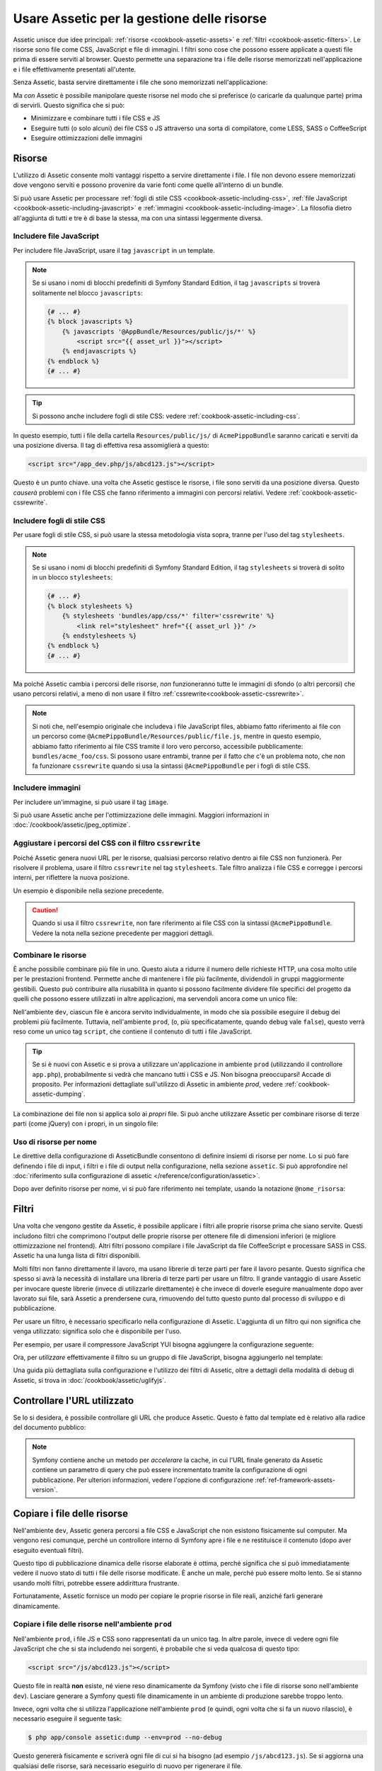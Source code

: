 .. index::
   single: Assetic; Introduzione

Usare Assetic per la gestione delle risorse
===========================================

Assetic unisce due idee principali: :ref:`risorse <cookbook-assetic-assets>` e
:ref:`filtri <cookbook-assetic-filters>`. Le risorse sono file come CSS,
JavaScript e file di immagini. I filtri sono cose che possono essere applicate
a questi file prima di essere serviti al browser. Questo permette una separazione
tra i file delle risorse memorizzati nell'applicazione e i file effettivamente presentati
all'utente.

Senza Assetic, basta servire direttamente i file che sono memorizzati
nell'applicazione:

.. configuration-block::

    .. code-block:: html+jinja

        <script src="{{ asset('js/script.js') }}"></script>

    .. code-block:: php

        <script src="<?php echo $view['assets']->getUrl('js/script.js') ?>" type="text/javascript"></script>

Ma *con* Assetic è possibile manipolare queste risorse nel modo che si preferisce (o
caricarle da qualunque parte) prima di servirli. Questo significa che si può:

* Minimizzare e combinare tutti i file CSS e JS

* Eseguire tutti (o solo alcuni) dei file CSS o JS attraverso una sorta di compilatore,
  come LESS, SASS o CoffeeScript

* Eseguire ottimizzazioni delle immagini

.. _cookbook-assetic-assets:

Risorse
-------

L'utilizzo di Assetic consente molti vantaggi rispetto a servire direttamente i file.
I file non devono essere memorizzati dove vengono serviti e possono
provenire da varie fonti come quelle all'interno di un bundle.

Si può usare Assetic per processare :ref:`fogli di stile CSS <cookbook-assetic-including-css>`,
:ref:`file JavaScript <cookbook-assetic-including-javascript>` e
:ref:`immagini <cookbook-assetic-including-image>`. La filosofia
dietro all'aggiunta di tutti e tre è di base la stessa, ma con una sintassi leggermente diversa.

.. _cookbook-assetic-including-javascript:

Includere file JavaScript
~~~~~~~~~~~~~~~~~~~~~~~~~

Per includere file JavaScript, usare il tag ``javascript`` in un template.

.. configuration-block::

    .. code-block:: html+jinja

        {% javascripts '@AppBundle/Resources/public/js/*' %}
            <script src="{{ asset_url }}"></script>
        {% endjavascripts %}

    .. code-block:: html+php

        <?php foreach ($view['assetic']->javascripts(
            array('@AppBundle/Resources/public/js/*')
        ) as $url): ?>
            <script src="<?php echo $view->escape($url) ?>"></script>
        <?php endforeach ?>

.. note::

    Se si usano i nomi di blocchi predefiniti di Symfony Standard Edition,
    il tag ``javascripts`` si troverà solitamente nel blocco
    ``javascripts``:

    .. code-block:: html+jinja

        {# ... #}
        {% block javascripts %}
            {% javascripts '@AppBundle/Resources/public/js/*' %}
                <script src="{{ asset_url }}"></script>
            {% endjavascripts %}
        {% endblock %}
        {# ... #}

.. tip::

    Si possono anche includere fogli di stile CSS: vedere :ref:`cookbook-assetic-including-css`.

In questo esempio, tutti i file della cartella ``Resources/public/js/``
di ``AcmePippoBundle`` saranno caricati e serviti da una posizione diversa.
Il tag di effettiva resa assomiglierà a questo:

.. code-block:: html

    <script src="/app_dev.php/js/abcd123.js"></script>

Questo è un punto chiave. una volta che Assetic gestisce le risorse, i file sono
serviti da una posizione diversa. Questo *causerà* problemi con i file CSS
che fanno riferimento a immagini con percorsi relativi. Vedere :ref:`cookbook-assetic-cssrewrite`.

.. _cookbook-assetic-including-css:

Includere fogli di stile CSS
~~~~~~~~~~~~~~~~~~~~~~~~~~~~

Per usare fogli di stile CSS, si può usare la stessa metodologia vista
sopra, tranne per l'uso del tag ``stylesheets``.

.. configuration-block::

    .. code-block:: html+jinja

        {% stylesheets 'bundles/app/css/*' filter='cssrewrite' %}
            <link rel="stylesheet" href="{{ asset_url }}" />
        {% endstylesheets %}

    .. code-block:: html+php

        <?php foreach ($view['assetic']->stylesheets(
            array('bundles/app/css/*'),
            array('cssrewrite')
        ) as $url): ?>
            <link rel="stylesheet" href="<?php echo $view->escape($url) ?>" />
        <?php endforeach ?>

.. note::

    Se si usano i nomi di blocchi predefiniti di Symfony Standard Edition,
    il tag ``stylesheets`` si troverà di solito in un blocco ``stylesheets``:


    .. code-block:: html+jinja

        {# ... #}
        {% block stylesheets %}
            {% stylesheets 'bundles/app/css/*' filter='cssrewrite' %}
                <link rel="stylesheet" href="{{ asset_url }}" />
            {% endstylesheets %}
        {% endblock %}
        {# ... #}

Ma poiché Assetic cambia i percorsi delle risorse, *non* funzioneranno tutte
le immagini di sfondo (o altri percorsi) che usano percorsi relativi, a meno di
non usare il filtro :ref:`cssrewrite<cookbook-assetic-cssrewrite>`.

.. note::

    Si noti che,  nell'esempio originale che includeva i file JavaScript files, abbiamo
    fatto riferimento ai file con un percorso come ``@AcmePippoBundle/Resources/public/file.js``,
    mentre in questo esempio, abbiamo fatto riferimento ai file CSS tramite il loro vero
    percorso, accessibile pubblicamente: ``bundles/acme_foo/css``. Si possono usare entrambi, tranne
    per il fatto che c'è un problema noto, che non fa funzionare ``cssrewrite`` quando
    si usa la sintassi ``@AcmePippoBundle`` per i fogli di stile CSS.

.. _cookbook-assetic-including-image:

Includere immagini
~~~~~~~~~~~~~~~~~~

Per includere un'immagine, si può usare il tag ``image``.

.. configuration-block::

    .. code-block:: html+jinja

        {% image '@AppBundle/Resources/public/images/esempio.jpg' %}
            <img src="{{ asset_url }}" alt="Esempio" />
        {% endimage %}

    .. code-block:: html+php

        <?php foreach ($view['assetic']->image(
            array('@AppBundle/Resources/public/images/esempio.jpg')
        ) as $url): ?>
            <img src="<?php echo $view->escape($url) ?>" alt="Esempio" />
        <?php endforeach ?>

Si può usare Assetic anche per l'ottimizzazione delle immagini. Maggiori informazioni in
:doc:`/cookbook/assetic/jpeg_optimize`.

.. _cookbook-assetic-cssrewrite:

Aggiustare i percorsi del CSS con il filtro ``cssrewrite``
~~~~~~~~~~~~~~~~~~~~~~~~~~~~~~~~~~~~~~~~~~~~~~~~~~~~~~~~~~

Poiché Assetic genera nuovi URL per le risorse, qualsiasi percorso relativo dentro
ai file CSS non funzionerà. Per risolvere il problema, usare il filtro ``cssrewrite``
nel tag ``stylesheets``. Tale filtro analizza i file CSS e corregge
i percorsi interni, per riflettere la nuova posizione.

Un esempio è disponibile nella sezione precedente.

.. caution::

    Quando si usa il filtro ``cssrewrite``, non fare riferimento ai file CSS con la sintassi
    ``@AcmePippoBundle``. Vedere la nota nella sezione precedente per maggiori dettagli.

Combinare le risorse
~~~~~~~~~~~~~~~~~~~~

È anche possibile combinare più file in uno. Questo aiuta a ridurre il numero
delle richieste HTTP, una cosa molto utile per le prestazioni frontend. Permette
anche di mantenere i file più facilmente, dividendoli in gruppi maggiormente gestibili.
Questo può contribuire alla riusabilità in quanto si possono facilmente dividere file specifici del
progetto da quelli che possono essere utilizzati in altre applicazioni, ma servendoli ancora
come un unico file:

.. configuration-block::

    .. code-block:: html+jinja

        {% javascripts
            '@AppBundle/Resources/public/js/*'
            '@AcmePlutoBundle/Resources/public/js/form.js'
            '@AcmePlutoBundle/Resources/public/js/calendar.js' %}
            <script src="{{ asset_url }}"></script>
        {% endjavascripts %}

    .. code-block:: html+php

        <?php foreach ($view['assetic']->javascripts(
            array(
                '@AppBundle/Resources/public/js/*',
                '@AcmePlutoBundle/Resources/public/js/form.js',
                '@AcmePlutoBundle/Resources/public/js/calendar.js',
            )
        ) as $url): ?>
            <script src="<?php echo $view->escape($url) ?>"></script>
        <?php endforeach ?>

Nell'ambiente ``dev``, ciascun file è ancora servito individualmente, in modo che
sia possibile eseguire il debug dei problemi più facilmente. Tuttavia, nell'ambiente ``prod``,
(o, più specificatamente, quando ``debug`` vale ``false``), questo verrà
reso come un unico tag ``script``, che contiene il contenuto di tutti i
file JavaScript.

.. tip::

    Se si è nuovi con Assetic e si prova a utilizzare un'applicazione in ambiente ``prod``
    (utilizzando il controllore ``app.php``), probabilmente si vedrà
    che mancano tutti i CSS e JS. Non bisogna preoccuparsi! Accade di proposito.
    Per informazioni dettagliate sull'utilizzo di Assetic in ambiente `prod`, vedere :ref:`cookbook-assetic-dumping`.

La combinazione dei file non si applica solo ai *propri* file. Si può anche utilizzare Assetic per
combinare risorse di terze parti (come jQuery) con i propri, in un singolo file:

.. configuration-block::

    .. code-block:: html+jinja

        {% javascripts
            '@AppBundle/Resources/public/js/thirdparty/jquery.js'
            '@AppBundle/Resources/public/js/*' %}
            <script src="{{ asset_url }}"></script>
        {% endjavascripts %}

    .. code-block:: html+php

        <?php foreach ($view['assetic']->javascripts(
            array(
                '@AppBundle/Resources/public/js/thirdparty/jquery.js',
                '@AppBundle/Resources/public/js/*',
            )
        ) as $url): ?>
            <script src="<?php echo $view->escape($url) ?>"></script>
        <?php endforeach ?>

Uso di risorse per nome
~~~~~~~~~~~~~~~~~~~~~~~

Le direttive della configurazione di AsseticBundle consentono di definire insiemi di risorse per nome.
Lo si può fare definendo i file di input, i filtri e i file di output nella
configurazione, nella sezione ``assetic``. Si può approfondire nel
:doc:`riferimento sulla configurazione di assetic </reference/configuration/assetic>`.

.. configuration-block::

    .. code-block:: yaml

        # app/config/config.yml
        assetic:
            assets:
                jquery_and_ui:
                    inputs:
                        - '@AppBundle/Resources/public/js/thirdparty/jquery.js'
                        - '@AppBundle/Resources/public/js/thirdparty/jquery.ui.js'

    .. code-block:: xml

        <!-- app/config/config.xml -->
        <?xml version="1.0" encoding="UTF-8"?>
        <container xmlns="http://symfony.com/schema/dic/services"
            xmlns:assetic="http://symfony.com/schema/dic/assetic">

            <assetic:config>
                <assetic:asset name="jquery_and_ui">
                    <assetic:input>@AppBundle/Resources/public/js/thirdparty/jquery.js</assetic:input>
                    <assetic:input>@AppBundle/Resources/public/js/thirdparty/jquery.ui.js</assetic:input>
                </assetic:asset>
            </assetic:config>
        </container>

    .. code-block:: php

        // app/config/config.php
        $container->loadFromExtension('assetic', array(
            'assets' => array(
                'jquery_and_ui' => array(
                    'inputs' => array(
                        '@AppBundle/Resources/public/js/thirdparty/jquery.js',
                        '@AppBundle/Resources/public/js/thirdparty/jquery.ui.js',
                    ),
                ),
            ),
        );

Dopo aver definito risorse per nome, vi si può fare riferimento nei template,
usando la notazione ``@nome_risorsa``:

.. configuration-block::

    .. code-block:: html+jinja

        {% javascripts
            '@jquery_and_ui'
            '@AppBundle/Resources/public/js/*' %}
            <script src="{{ asset_url }}"></script>
        {% endjavascripts %}

    .. code-block:: html+php

        <?php foreach ($view['assetic']->javascripts(
            array(
                '@jquery_and_ui',
                '@AppBundle/Resources/public/js/*',
            )
        ) as $url): ?>
            <script src="<?php echo $view->escape($url) ?>"></script>
        <?php endforeach ?>

.. _cookbook-assetic-filters:

Filtri
------

Una volta che vengono gestite da Assetic, è possibile applicare i filtri alle proprie risorse prima
che siano servite. Questi includono filtri che comprimono l'output delle proprie risorse
per ottenere file di dimensioni inferiori (e migliore ottimizzazione nel frontend). Altri filtri
possono compilare i file JavaScript da file CoffeeScript e processare SASS in CSS.
Assetic ha una lunga lista di filtri disponibili.

Molti filtri non fanno direttamente il lavoro, ma usano librerie di terze
parti per fare il lavoro pesante. Questo significa che spesso si avrà la necessità di installare
una libreria di terze parti per usare un filtro. Il grande vantaggio di usare Assetic
per invocare queste librerie (invece di utilizzarle direttamente) è che invece
di doverle eseguire manualmente dopo aver lavorato sui file, sarà Assetic
a prendersene cura, rimuovendo del tutto questo punto dal processo di sviluppo
e di pubblicazione.

Per usare un filtro, è necessario specificarlo nella configurazione di Assetic.
L'aggiunta di un filtro qui non significa che venga utilizzato: significa solo che è
disponibile per l'uso.

Per esempio, per usare il compressore JavaScript YUI bisogna aggiungere la configurazione
seguente:

.. configuration-block::

    .. code-block:: yaml

        # app/config/config.yml
        assetic:
            filters:
                uglifyjs2:
                    bin: /usr/local/bin/uglifyjs

    .. code-block:: xml

        <!-- app/config/config.xml -->
        <assetic:config>
            <assetic:filter
                name="uglifyjs2"
                bin="/usr/local/bin/uglifyjs" />
        </assetic:config>

    .. code-block:: php

        // app/config/config.php
        $container->loadFromExtension('assetic', array(
            'filters' => array(
                'uglifyjs2' => array(
                    'bin' => '/usr/local/bin/uglifyjs',
                ),
            ),
        ));

Ora, per *utilizzare* effettivamente il filtro su un gruppo di file JavaScript, bisogna aggiungerlo
nel template:

.. configuration-block::

    .. code-block:: html+jinja

        {% javascripts '@AppBundle/Resources/public/js/*' filter='uglifyjs2' %}
            <script src="{{ asset_url }}"></script>
        {% endjavascripts %}

    .. code-block:: html+php

        <?php foreach ($view['assetic']->javascripts(
            array('@AppBundle/Resources/public/js/*'),
            array('uglifyjs2')
        ) as $url): ?>
            <script src="<?php echo $view->escape($url) ?>"></script>
        <?php endforeach ?>

Una guida più dettagliata sulla configurazione e l'utilizzo dei filtri di Assetic, oltre a
dettagli della modalità di debug di Assetic, si trova in :doc:`/cookbook/assetic/uglifyjs`.

Controllare l'URL utilizzato
----------------------------

Se lo si desidera, è possibile controllare gli URL che produce Assetic. Questo è
fatto dal template ed è relativo alla radice del documento pubblico:

.. configuration-block::

    .. code-block:: html+jinja

        {% javascripts '@AppBundle/Resources/public/js/*' output='js/compiled/main.js' %}
            <script src="{{ asset_url }}"></script>
        {% endjavascripts %}

    .. code-block:: html+php

        <?php foreach ($view['assetic']->javascripts(
            array('@AppBundle/Resources/public/js/*'),
            array(),
            array('output' => 'js/compiled/main.js')
        ) as $url): ?>
            <script src="<?php echo $view->escape($url) ?>"></script>
        <?php endforeach; ?>

.. note::

    Symfony contiene anche un metodo per *accelerare* la cache, in cui l'URL finale
    generato da Assetic contiene un parametro di query che può essere incrementato
    tramite la configurazione di ogni pubblicazione. Per ulteriori informazioni, vedere
    l'opzione di configurazione :ref:`ref-framework-assets-version`.

.. _cookbook-assetic-dumping:

Copiare i file delle risorse
----------------------------

Nell'ambiente ``dev``, Assetic genera percorsi a file CSS
e JavaScript che non esistono fisicamente sul computer. Ma vengono resi comunque,
perché un controllore interno di Symfony apre i file e ne restituisce il
contenuto (dopo aver eseguito eventuali filtri).

Questo tipo di pubblicazione dinamica delle risorse elaborate è ottima, perché significa
che si può immediatamente vedere il nuovo stato di tutti i file delle risorse modificate.
È anche un male, perché può essere molto lento. Se si stanno usando molti filtri,
potrebbe essere addirittura frustrante.

Fortunatamente, Assetic fornisce un modo per copiare le proprie risorse in file reali, anziché
farli generare dinamicamente.

Copiare i file delle risorse nell'ambiente ``prod``
~~~~~~~~~~~~~~~~~~~~~~~~~~~~~~~~~~~~~~~~~~~~~~~~~~~

Nell'ambiente ``prod``, i file JS e CSS sono rappresentati da un unico
tag. In altre parole, invece di vedere ogni file JavaScript che che si sta includendo
nei sorgenti, è probabile che si veda qualcosa di questo tipo:

.. code-block:: html

    <script src="/js/abcd123.js"></script>

Questo file in realtà **non** esiste, né viene reso dinamicamente
da Symfony (visto che i file di risorse sono nell'ambiente ``dev``).
Lasciare generare a Symfony questi file dinamicamente in un ambiente di
produzione sarebbe troppo lento.

.. _cookbook-assetic-dump-prod:

Invece, ogni volta che si utilizza l'applicazione nell'ambiente ``prod`` (e quindi,
ogni volta che si fa un nuovo rilascio), è necessario eseguire il seguente task:

.. code-block:: bash

    $ php app/console assetic:dump --env=prod --no-debug

Questo genererà fisicamente e scriverà ogni file di cui si ha bisogno (ad esempio ``/js/abcd123.js``).
Se si aggiorna una qualsiasi delle risorse, sarà necessario eseguirlo di nuovo  per rigenerare
il file.

Copiare i file delle risorse nell'ambiente ``dev``
~~~~~~~~~~~~~~~~~~~~~~~~~~~~~~~~~~~~~~~~~~~~~~~~~~

Per impostazione predefinita, ogni percorso generato della risorsa nell'ambiente ``dev`` è gestito
dinamicamente da Symfony. Questo non ha alcun svantaggio (è possibile visualizzare immediatamente
le modifiche), salvo che le risorse verranno caricate sensibilmente lente. Se si ritiene che
le risorse vengano caricate troppo lentamente, seguire questa guida.

In primo luogo, dire a Symfony di smettere di cercare di elaborare questi file in modo dinamico. Fare
la seguente modifica nel file ``config_dev.yml``:

.. configuration-block::

    .. code-block:: yaml

        # app/config/config_dev.yml
        assetic:
            use_controller: false

    .. code-block:: xml

        <!-- app/config/config_dev.xml -->
        <assetic:config use-controller="false" />

    .. code-block:: php

        // app/config/config_dev.php
        $container->loadFromExtension('assetic', array(
            'use_controller' => false,
        ));

Poi, dato che Symfony non genererà più queste risorse dinamicamente,
bisognerà copiarle manualmente. Per fare ciò, eseguire il seguente comando:

.. code-block:: bash

    $ php app/console assetic:dump

Questo scrive fisicamente tutti i file delle risorse necessari per l'ambiente
``dev``. Il grande svantaggio è che è necessario eseguire questa operazione ogni volta
che si aggiorna una risorsa. Per fortuna, passando l'opzione ``--watch``, il
comando rigenererà automaticamente le risorse *che sono cambiate*:

.. code-block:: bash

    $ php app/console assetic:watch

Il comando ``assetic:watch`` è stato introdotto in AsseticBundle 2.4. Nelle versioni
precedenti, si doveva usare l'opzione ``--watch`` del comando ``assetic:dump``,
per ottenere lo stesso comportamento.

Dal momento che l'esecuzione di questo comando nell'ambiente ``dev`` può generare molti
file, di solito è una buona idea far puntare i file con le risorse generate in
una cartella separata (ad esempio ``/js/compiled``), per mantenere ordinate le cose:

.. configuration-block::

    .. code-block:: html+jinja

        {% javascripts '@AppBundle/Resources/public/js/*' output='js/compiled/main.js' %}
            <script src="{{ asset_url }}"></script>
        {% endjavascripts %}

    .. code-block:: html+php

        <?php foreach ($view['assetic']->javascripts(
            array('@AppBundle/Resources/public/js/*'),
            array(),
            array('output' => 'js/compiled/main.js')
        ) as $url): ?>
            <script src="<?php echo $view->escape($url) ?>"></script>
        <?php endforeach ?>
